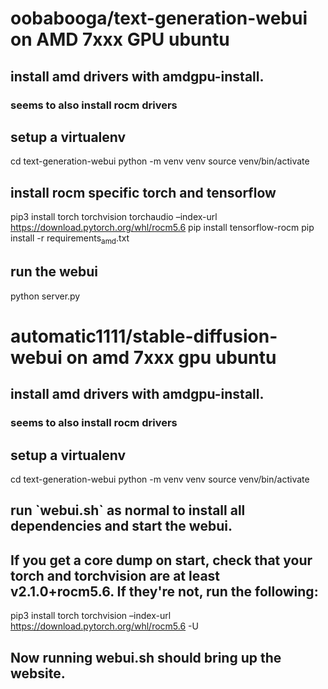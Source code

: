 * oobabooga/text-generation-webui on AMD 7xxx GPU ubuntu
** install amd drivers with amdgpu-install.
*** seems to also install rocm drivers
** setup a virtualenv
cd text-generation-webui
python -m venv venv
source venv/bin/activate
** install rocm specific torch and tensorflow
pip3 install torch torchvision torchaudio --index-url https://download.pytorch.org/whl/rocm5.6
pip install tensorflow-rocm
pip install -r requirements_amd.txt
 # will complain about typing-extensions version but ui still seems to work.
** run the webui
python server.py
 # complains that bitsandbytes has no gpu support, but I haven't seen a problem from this.
* automatic1111/stable-diffusion-webui on amd 7xxx gpu ubuntu
** install amd drivers with amdgpu-install.
*** seems to also install rocm drivers
** setup a virtualenv
cd text-generation-webui
python -m venv venv
source venv/bin/activate
** run `webui.sh` as normal to install all dependencies and start the webui.
** If you get a core dump on start, check that your torch and torchvision are at least v2.1.0+rocm5.6. If they're not, run the following:
pip3 install torch torchvision --index-url https://download.pytorch.org/whl/rocm5.6 -U
** Now running webui.sh should bring up the website.

